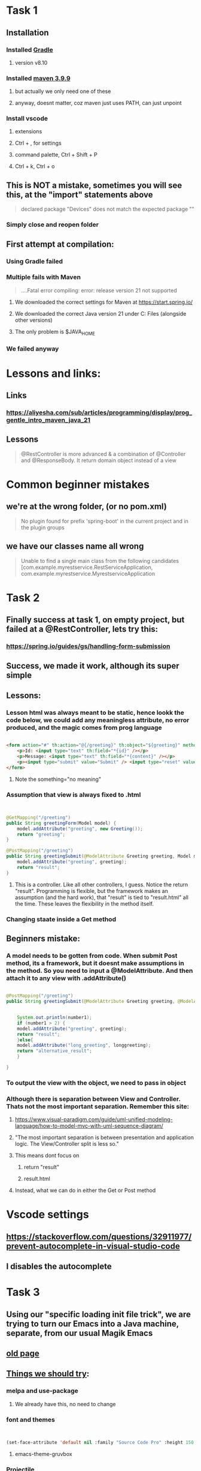 * Task 1
** Installation
*** Installed [[https://gradle.org/releases/][Gradle]]
**** version v8.10
*** Installed [[https://maven.apache.org/download.cgi][maven 3.9.9]]
**** but actually we only need one of these
**** anyway, doesnt matter, coz maven just uses PATH, can just unpoint
*** Install vscode
**** extensions
**** Ctrl + , for settings
**** command palette, Ctrl + Shift + P
**** Ctrl + k, Ctrl + o
** This is NOT a mistake, sometimes you will see  this, at the "import" statements above
#+begin_quote
declared package "Devices" does not match the expected package ""
#+end_quote
*** Simply close and reopen  folder
** First attempt at compilation:
*** Using Gradle failed
*** Multiple fails with Maven
#+begin_quote

....Fatal error compiling: error: release version 21 not supported

#+end_quote
**** We downloaded the correct settings for Maven at https://start.spring.io/
**** We downloaded the correct Java version 21 under C:\Program Files\Java (alongside other versions)
**** The only problem is $JAVA_HOME
*** We failed anyway
* Lessons and links:
** Links
*** https://aliyesha.com/sub/articles/programming/display/prog_gentle_intro_maven_java_21
** Lessons
#+begin_quote

@RestController is more advanced & a combination of @Controller and @ResponseBody. It return domain object instead of a view

#+end_quote
* Common beginner mistakes
** we're at the wrong folder, (or  no pom.xml)
#+begin_quote

No plugin found for prefix 'spring-boot' in the current project and in the plugin groups

#+end_quote
** we have our classes name all wrong
#+begin_quote

Unable to find a single main class from the following candidates [com.example.myrestservice.RestServiceApplication, com.example.myrestservice.MyrestserviceApplication

#+end_quote
*** 
* Task 2
** Finally success at task 1, on empty project, but failed at a @RestController, lets try this:
*** https://spring.io/guides/gs/handling-form-submission
** Success, we made it work, although its super simple
** Lessons:
*** Lesson html was always meant to be static, hence lookk  the code below, we could add any meaningless attribute, no error produced, and the magic comes from prog language
#+begin_src html

    <form action="#" th:action="@{/greeting}" th:object="${greeting}" method="post" something="no meaning">
    	<p>Id: <input type="text" th:field="*{id}" /></p>
        <p>Message: <input type="text" th:field="*{content}" /></p>
        <p><input type="submit" value="Submit" /> <input type="reset" value="Reset" /></p>
    </form>

#+end_src
**** Note the something="no meaning"
*** Assumption that view is always fixed to .html
#+begin_src java


  @GetMapping("/greeting")
  public String greetingForm(Model model) {
      model.addAttribute("greeting", new Greeting());
      return "greeting";
  }

  @PostMapping("/greeting")
  public String greetingSubmit(@ModelAttribute Greeting greeting, Model model) {
      model.addAttribute("greeting", greeting);
      return "result";
  }

#+end_src
**** This is a controller. Like all other controllers, I guess. Notice the return "result". Programming is flexible, but the framework makes an assumption (and  the hard work), that "result" is  tied to "result.html" all the time. These leaves the flexibility in the method itself.
*** Changing staate inside a Get method 
** Beginners mistake:
*** A model needs to be gotten from code. When submit Post method, its a framework, but it doesnt make assumptions in the method. So you need to  input a @ModelAttribute. And then attach it to any view with .addAttribute()
#+begin_src java

  @PostMapping("/greeting")
  public String greetingSubmit(@ModelAttribute Greeting greeting, @ModelAttribute LongGreeting longgreeting, Model model) {


      System.out.println(number1);
      if (number1 > 2) {
	  model.addAttribute("greeting", greeting);
	  return "result";
      }else{
	  model.addAttribute("long_greeting", longgreeting);
	  return "alternative_result";
      }

  }

#+end_src
*** To output the view with the object, we need to pass in object
*** Although there is separation between View and Controller. Thats not the most important separation. Remember this site:
**** https://www.visual-paradigm.com/guide/uml-unified-modeling-language/how-to-model-mvc-with-uml-sequence-diagram/
**** "The most important separation is between presentation and application logic. The View/Controller split is less so."
**** This means dont focus on 
***** return "result"
***** result.html
**** Instead, what we can do in  either the Get or Post method
* Vscode settings
** https://stackoverflow.com/questions/32911977/prevent-autocomplete-in-visual-studio-code
** I disables the autocomplete
* Task 3
** Using our "specific loading init file trick", we are trying to turn our Emacs into a Java machine, separate, from our usual Magik Emacs
** [[https://xpressrazor.wordpress.com/2020/11/04/java-programming-in-emacs/][old page]]
** [[https://www.youtube.com/watch?v=Yah69AfYP34][Things we should try]]:
*** melpa and use-package
**** We already have this, no need to change
*** font and themes
#+begin_src lisp


  (set-face-attribute 'default nil :family "Source Code Pro" :height 150 :weight 'medium :width 'normal)

#+end_src
**** emacs-theme-gruvbox
*** Projectile
**** This is important, becoz we managing Java involves LOTS of files, we need to look beyond java.com.example
**** commands we know example: s-p u --> mvn spring-boot:run
*** Flycheck
**** We shouldnt try it, coz its causing errors in our  Emacs lisp
****  A better version of Flymake
*** yasnippet
**** We should install this, coz there's a lot of useful basics. Quicky  read through this link
**** https://github.com/nekop/yasnippet-java-mode/tree/master/snippets/java-mode
*** lsp
**** we avoid this, lsp for Java under Emacs is not always predictable, and we are a beginner in Java
*** Emacs which-key
**** we bind this to a hook
**** discovery, discovery, discovery
*** hydra
**** we already have that
*** company (include links anyway, coz theyre useful in the future, although feels very primitive)
**** completion at point, dont take it too seriously. Coz its difficult to modfy for our own. 
**** yasnippets might better chioce
**** links that work:
***** https://oremacs.com/2017/10/04/completion-at-point/
***** http://xahlee.info/emacs/emacs/elisp_keyword_completion.html
*** cape
**** woohooo. we manage to make it work almost magically no  need to explore extra
**** https://kristofferbalintona.me/posts/202203130102/
*** projectile
**** one thing we shoould learn to  do is create a .projectile file and explore tricks such as 
***** quickly switching between what.org and what.html
***** close all project buffers
***** replace all single  words in a project
****** not worth exploring,   coz we  have our better highlight feature
**** We need to get familiar with a Java project
**** Putting target in .gitignore tricks excludes class completion
*** We should only read about LSP coz this is an alien territory
*** Read about JUnit test coz we dont know anything about it
*** neotree
* Task 4
** We should do a subclass with our existing  example. Start simple with the example:
*** https://www.tutorialspoint.com/what-are-java-parent-and-child-classes-in-java
** Maybe combine with our existing Task2 GreetingController
* Task 5
** Do a simple CSS for our sake
** 
* Task 6
* Task 7
* Task 8
* Task 9
** A dropdown that appears or disappears depending on a True  of False value of its Form.
** https://www.w3schools.com/java/java_arraylist.asp
* Task 10
** We take a long stare at  our Task 2. And where to put awesome state changes. In our controller? Do several buttons that change various state variables.
** Do 2 views. 1st dialogue asks are you a teacher or a student. Redirects to different forms, one for student, one for teacher.
** Add a save button for the teacher. Which saves all teacher into the STATE of the program. 
** When we go back to the main page. And click on student. A new dropdown appears. Showing teachers available.
** For this we use a HashMap
** https://www.w3schools.com/java/java_hashmap.asp
** Is this important?
*** https://www.researchgate.net/figure/DFD-Level-1-interaction-of-the-Teachers-and-Students-with-processes-in-ACiSs-system-The_fig3_334341570
* Task 11
** Install an in-memory database
** https://www.baeldung.com/java-in-memory-databases
* Task 12
** Read about VSCode
** https://code.visualstudio.com/docs/?dv=win64user
* Task 13
** Just spend a few minutes watching this video
** https://www.youtube.com/watch?v=6jpHNlpqAKY
* Task 14
** Just read this site:
*** https://mrcoles.com/emacs-key-bindings-vscode/
* Task  15
** One day we are gonna learn to code in Java on Linux
*** https://sdkman.io/
* Task 16
** Following our Task2, lets add a bootstrap style based on the following, onto one of our .html (view) files using WebJars
*** https://speakerdeck.com/michaelisvy/spring-petclinic-sample-application
*** https://www.baeldung.com/maven-webjars
** We are adding Bootstrap Alert
** WebJar has another side effect, we can put Javascript inside our JSP files (Java's own PHP templating engine)
* TODO But we should write somewhere else
** When we create a buffer that starts with dash -, it kills itself upon 2 qs in a  row
** remember our cool faces list we used for org-mode, we should think of other cool ways to use list. A list of buffer names? I dont know. A list of filenames? I dont know
** where di i store this link?
*** https://malshani-wijekoon.medium.com/spring-boot-folder-structure-best-practices-18ef78a81819
* Also TODO, but we already included this eamcs.org
#+begin_src lisp

  (progn
  (let ((org-export-with-special-strings nil)
        (org-export-with-sub-superscripts nil)
        )
    (untabify (point-min)
              (point-max))
    (org-md-export-to-markdown)))


#+end_src
* Where do I post this? Very cool UI, look, so organized, clean, small/fine yet readable
** [[https://guides.qatar.georgetown.edu/c.php?g=207624&p=1393130][super-readable GIS site]]
* 
